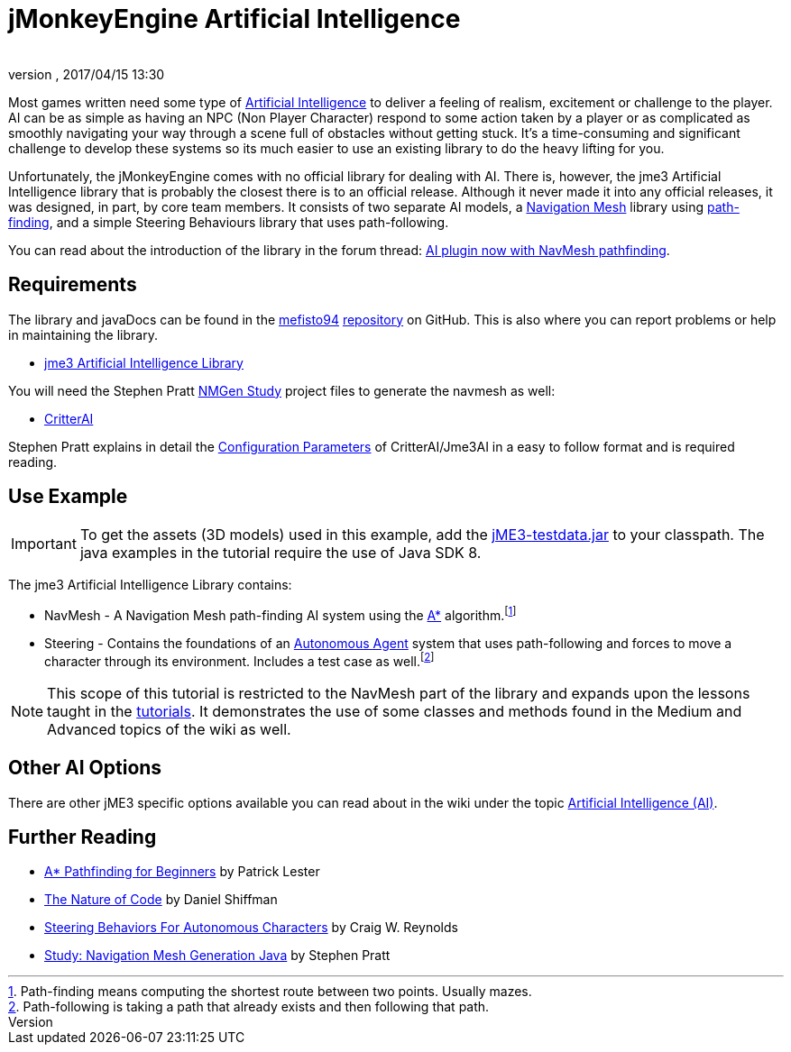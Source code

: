 = jMonkeyEngine Artificial Intelligence
:author: 
:revnumber: 
:revdate: 2017/04/15 13:30
:relfileprefix: ../../
:imagesdir: ../..
ifdef::env-github,env-browser[:outfilesuffix: .adoc]



Most games written need some type of link:https://en.wikipedia.org/wiki/Artificial_intelligence_(video_games)[Artificial Intelligence] to deliver a feeling of realism, excitement or challenge to the player. AI can be as simple as having an NPC (Non Player Character) respond to some action taken by a player or as complicated as smoothly navigating your way through a scene full of obstacles without getting stuck. It's a time-consuming and significant challenge to develop these systems so its much easier to use an existing library to do the heavy lifting for you. 

Unfortunately, the jMonkeyEngine comes with no official library for dealing with AI. There is, however, the jme3 Artificial Intelligence library that is probably the closest there is to an official release. Although it never made it into any official releases, it was designed, in part, by core team members. It consists of two separate AI models, a link:https://en.wikipedia.org/wiki/Navigation_mesh[Navigation Mesh] library using link:https://en.wikipedia.org/wiki/Pathfinding[path-finding], and a simple Steering Behaviours library that uses path-following. 

You can read about the introduction of the library in the forum thread: link:https://hub.jmonkeyengine.org/t/ai-plugin-now-with-navmesh-pathfinding/24644[AI plugin now with NavMesh pathfinding]. 

== Requirements

The library and javaDocs can be found in the link:https://github.com/MeFisto94[mefisto94] link:https://github.com/MeFisto94/jme3-artificial-intelligence[repository] on GitHub. This is also where you can report problems or help in maintaining the library. 

*  link:https://github.com/MeFisto94/jme3-artificial-intelligence/releases[jme3 Artificial Intelligence Library]


You will need the Stephen Pratt link:http://www.critterai.org/projects/nmgen_study/[NMGen Study] project files to generate the navmesh as well: 

*  link:https://github.com/stevefsp/critterai/releases[CritterAI]

Stephen Pratt explains in detail the link:http://www.critterai.org/projects/nmgen_study/config.html[Configuration Parameters] of CritterAI/Jme3AI in a easy to follow format and is required reading. 


== Use Example


[IMPORTANT]
====
To get the assets (3D models) used in this example, add the <<sdk/sample_code#jme3testdata-assets#,jME3-testdata.jar>> to your classpath. The java examples in the tutorial require the use of Java SDK 8.
====

The jme3 Artificial Intelligence Library contains:

*  NavMesh - A Navigation Mesh path-finding AI system using the link:https://en.wikipedia.org/wiki/A*_search_algorithm[A*] algorithm.footnote:[Path-finding means computing the shortest route between two points. Usually mazes.]
*  Steering - Contains the foundations of an link:http://natureofcode.com/book/chapter-6-autonomous-agents/[Autonomous Agent] system that uses path-following and forces to move a character through its environment. Includes a test case as well.footnote:[Path-following is taking a path that already exists and then following that path.]  

[NOTE]
====
This scope of this tutorial is restricted to the NavMesh part of the library and expands upon the lessons taught in the <<jme3#tutorials-for-beginnersjme#,tutorials>>. It demonstrates the use of some classes and methods found in the Medium and Advanced topics of the wiki as well.
====

== Other AI Options

There are other jME3 specific options available you can read about in the wiki under the topic link:https://jmonkeyengine.github.io/wiki/jme3.html#artificial-intelligence-ai[Artificial Intelligence (AI)].


== Further Reading

*  link:http://www.policyalmanac.org/games/aStarTutorial.htm[A* Pathfinding for Beginners] by Patrick Lester 
*  link:http://natureofcode.com/book/[The Nature of Code] by Daniel Shiffman
*  link:http://www.red3d.com/cwr/steer/gdc99/[Steering Behaviors For Autonomous Characters] by Craig W. Reynolds 
*  link:http://www.critterai.org/projects/nmgen_study/[Study: Navigation Mesh Generation Java] by Stephen Pratt 
